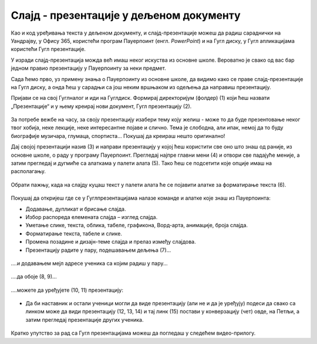 Слајд - презентације у дељеном документу
========================================


Као и код уређивања текста у дељеном документу, и слајд-презентације можеш да радиш сараднички на Уандрајву, у Офису 365, користећи програм Пауерпоинт (енгл. *PowerPoint*) и на Гугл диску, у Гугл апликацијама користећи Гугл презентације. 

У изради слајд-презентација можда већ имаш неког искуства из основне школе. Вероватно је свако од вас бар једном правио презентацију у Пауерпоинту за неки предмет. 

Сада ћемо прво, уз примену знања о Пауерпоинту из основне школе, да видимо како се праве слајд-презентације на Гугл диску, а онда ћеш у сарадњи са још неким вршњаком из одељења да направиш презентацију.

Пријави се на свој Гуглналог и иди на Гуглдиск. Формирај директоријум (фолдер) (1) који ћеш назвати „Презентације“ и у њему креирај нови документ, Гугл презентацију (2).


.. figure:: ../../_images/w7_gugldisk1.png
   :width: 400px   
   :align: center
   :class: screenshot-shadow

За потребе вежбе на часу, за своју презентацију изабери тему коју желиш - може то да буде презентовање неког твог хобија, неке лекције, неке интересантне појаве и слично. Тема је слободна, али ипак, немој да то буду биографије музичара, глумаца, спортиста... Покушај да креираш нешто оригинално!


Дај својој презентацији назив (3) и направи  презентацију у којој ћеш користити све оно што знаш од раније, из основне школе, о раду у програму Пауерпоинт. Прегледај најпре главни мени (4) и отвори све падајуће меније, а затим прегледај и дугмиће са алаткама у палети алата (5). Тако ћеш се подсетити које опције имаш на располагању.



.. figure:: ../../_images/w7_guglprezent1.png
   :width: 800px   
   :align: center
   :class: screenshot-shadow

Обрати пажњу, када на слајду куцаш текст у палети алата ће се појавити алатке за форматирање текста (6).


.. figure:: ../../_images/w7_guglprezent2.png
   :width: 800px   
   :align: center
   :class: screenshot-shadow

Покушај да откријеш где се у Гуглпрезентацијама налазе команде и алатке које знаш из Пауерпоинта:

- Додавање, дупликат и брисање слајда.

- Избор распореда елемената слајда – изглед слајда.

- Уметање слике, текста, облика, табеле, графикона, Ворд-арта, анимације, броја слајда.

- Форматирање текста, табеле и слике.

- Промена позадине и дизајн-теме слајда и прелаз између слајдова.

- Презентацију радите у пару, подешавањем дељења (7)...


.. figure:: ../../_images/w7_guglprezent3.png
   :width: 500px   
   :align: center
   :class: screenshot-shadow

\....и додавањем мејл адресе ученика са којим радиш у пару...

.. figure:: ../../_images/w7_guglprezent4.png
   :width: 500px   
   :align: center

\....да обоје (8, 9)...

.. figure:: ../../_images/w7_guglprezent6.png
   :width: 500px   
   :align: center
   :class: screenshot-shadow

\....можете да уређујете (10, 11) презентацију:

.. figure:: ../../_images/w7_guglprezent7.png
   :width: 500px   
   :align: center
   :class: screenshot-shadow


- Да би наставник и остали ученици могли да виде презентацију (али не и да је уређују) подеси да свако са линком може да види презентацију (12, 13, 14) и тај линк (15) постави у конверзацију (чет) овде, на Петљи, а затим прегледај презентације других ученика.

.. figure:: ../../_images/w7_guglprezent5.png
   :width: 500px   
   :align: center
   :class: screenshot-shadow

Кратко упутство за рад са Гугл презентацијама можеш да погледаш у следећем видео-прилогу.

.. ytpopup:: UzCy4AcyzYg
    :width: 735
    :height: 415
    :align: center  